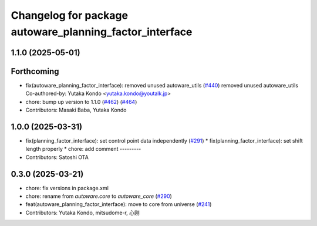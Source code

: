 ^^^^^^^^^^^^^^^^^^^^^^^^^^^^^^^^^^^^^^^^^^^^^^^^^^^^^^^^
Changelog for package autoware_planning_factor_interface
^^^^^^^^^^^^^^^^^^^^^^^^^^^^^^^^^^^^^^^^^^^^^^^^^^^^^^^^

1.1.0 (2025-05-01)
------------------

Forthcoming
-----------
* fix(autoware_planning_factor_interface): removed unused autoware_utils (`#440 <https://github.com/autowarefoundation/autoware_core/issues/440>`_)
  removed unused autoware_utils
  Co-authored-by: Yutaka Kondo <yutaka.kondo@youtalk.jp>
* chore: bump up version to 1.1.0 (`#462 <https://github.com/autowarefoundation/autoware_core/issues/462>`_) (`#464 <https://github.com/autowarefoundation/autoware_core/issues/464>`_)
* Contributors: Masaki Baba, Yutaka Kondo

1.0.0 (2025-03-31)
------------------
* fix(planning_factor_interface): set control point data independently (`#291 <https://github.com/autowarefoundation/autoware_core/issues/291>`_)
  * fix(planning_factor_interface): set shift length properly
  * chore: add comment
  ---------
* Contributors: Satoshi OTA

0.3.0 (2025-03-21)
------------------
* chore: fix versions in package.xml
* chore: rename from `autoware.core` to `autoware_core` (`#290 <https://github.com/autowarefoundation/autoware.core/issues/290>`_)
* feat(autoware_planning_factor_interface): move to core from universe (`#241 <https://github.com/autowarefoundation/autoware.core/issues/241>`_)
* Contributors: Yutaka Kondo, mitsudome-r, 心刚
